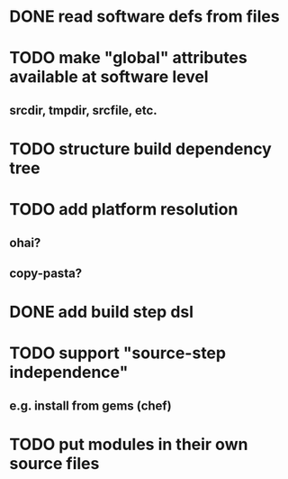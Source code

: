 * DONE read software defs from files
* TODO make "global" attributes available at software level
** srcdir, tmpdir, srcfile, etc.
* TODO structure build dependency tree
* TODO add platform resolution
** ohai?
** copy-pasta?
* DONE add build step dsl
* TODO support "source-step independence"
** e.g. install from gems (chef)
* TODO put modules in their own source files
